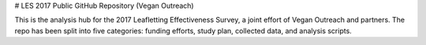 
# LES 2017 Public GitHub Repository (Vegan Outreach)

This is the analysis hub for the 2017 Leafletting Effectiveness
Survey, a joint effort of Vegan Outreach and partners. The repo
has been split into five categories: funding efforts, study plan,
collected data, and analysis scripts.

